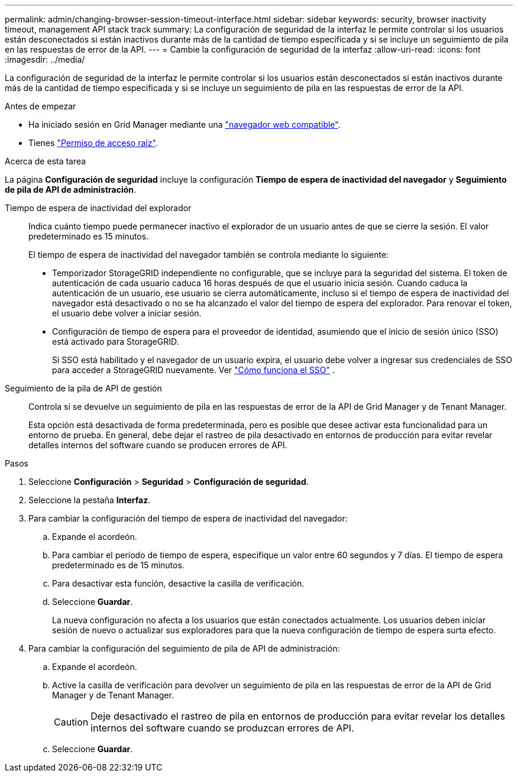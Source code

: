 ---
permalink: admin/changing-browser-session-timeout-interface.html 
sidebar: sidebar 
keywords: security, browser inactivity timeout, management API stack track 
summary: La configuración de seguridad de la interfaz le permite controlar si los usuarios están desconectados si están inactivos durante más de la cantidad de tiempo especificada y si se incluye un seguimiento de pila en las respuestas de error de la API. 
---
= Cambie la configuración de seguridad de la interfaz
:allow-uri-read: 
:icons: font
:imagesdir: ../media/


[role="lead"]
La configuración de seguridad de la interfaz le permite controlar si los usuarios están desconectados si están inactivos durante más de la cantidad de tiempo especificada y si se incluye un seguimiento de pila en las respuestas de error de la API.

.Antes de empezar
* Ha iniciado sesión en Grid Manager mediante una link:../admin/web-browser-requirements.html["navegador web compatible"].
* Tienes link:admin-group-permissions.html["Permiso de acceso raíz"].


.Acerca de esta tarea
La página *Configuración de seguridad* incluye la configuración *Tiempo de espera de inactividad del navegador* y *Seguimiento de pila de API de administración*.

Tiempo de espera de inactividad del explorador:: Indica cuánto tiempo puede permanecer inactivo el explorador de un usuario antes de que se cierre la sesión. El valor predeterminado es 15 minutos.
+
--
El tiempo de espera de inactividad del navegador también se controla mediante lo siguiente:

* Temporizador StorageGRID independiente no configurable, que se incluye para la seguridad del sistema. El token de autenticación de cada usuario caduca 16 horas después de que el usuario inicia sesión. Cuando caduca la autenticación de un usuario, ese usuario se cierra automáticamente, incluso si el tiempo de espera de inactividad del navegador está desactivado o no se ha alcanzado el valor del tiempo de espera del explorador. Para renovar el token, el usuario debe volver a iniciar sesión.
* Configuración de tiempo de espera para el proveedor de identidad, asumiendo que el inicio de sesión único (SSO) está activado para StorageGRID.
+
Si SSO está habilitado y el navegador de un usuario expira, el usuario debe volver a ingresar sus credenciales de SSO para acceder a StorageGRID nuevamente. Ver link:how-sso-works.html["Cómo funciona el SSO"] .



--
Seguimiento de la pila de API de gestión:: Controla si se devuelve un seguimiento de pila en las respuestas de error de la API de Grid Manager y de Tenant Manager.
+
--
Esta opción está desactivada de forma predeterminada, pero es posible que desee activar esta funcionalidad para un entorno de prueba. En general, debe dejar el rastreo de pila desactivado en entornos de producción para evitar revelar detalles internos del software cuando se producen errores de API.

--


.Pasos
. Seleccione *Configuración* > *Seguridad* > *Configuración de seguridad*.
. Seleccione la pestaña *Interfaz*.
. Para cambiar la configuración del tiempo de espera de inactividad del navegador:
+
.. Expande el acordeón.
.. Para cambiar el período de tiempo de espera, especifique un valor entre 60 segundos y 7 días. El tiempo de espera predeterminado es de 15 minutos.
.. Para desactivar esta función, desactive la casilla de verificación.
.. Seleccione *Guardar*.
+
La nueva configuración no afecta a los usuarios que están conectados actualmente. Los usuarios deben iniciar sesión de nuevo o actualizar sus exploradores para que la nueva configuración de tiempo de espera surta efecto.



. Para cambiar la configuración del seguimiento de pila de API de administración:
+
.. Expande el acordeón.
.. Active la casilla de verificación para devolver un seguimiento de pila en las respuestas de error de la API de Grid Manager y de Tenant Manager.
+

CAUTION: Deje desactivado el rastreo de pila en entornos de producción para evitar revelar los detalles internos del software cuando se produzcan errores de API.

.. Seleccione *Guardar*.



